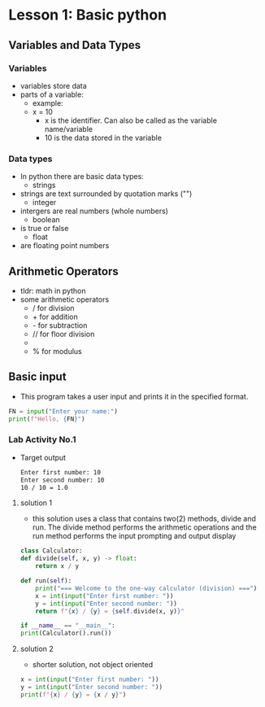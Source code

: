 * Lesson 1: Basic python
** Variables and Data Types
*** Variables
    - variables store data
    - parts of a variable:
      + example:
      + x = 10
        - x is the identifier. Can also be called as the variable name/variable
        - 10 is the data stored in the variable
*** Data types
    - In python there are basic data types:
      - strings
	- strings are text surrounded by quotation marks ("")
      - integer
	- intergers are real numbers (whole numbers)
      - boolean
	- is true or false
      - float
	- are floating point numbers
** Arithmetic Operators
    - tldr: math in python
    - some arithmetic operators
      + / for division
      + + for addition
      + - for subtraction
      + // for floor division
      + ** for power
      + % for modulus

** Basic input
    - This program takes a user input and prints it in the specified format.
    #+begin_src python
    FN = input("Enter your name:")
    print(f"Hello, {FN}")
    #+end_src
*** Lab Activity No.1

 - Target output
    #+begin_src bash
    Enter first number: 10
    Enter second number: 10
    10 / 10 = 1.0
    #+end_src

**** solution 1
    - this solution uses a class that contains two(2) methods, divide and run. The divide method performs the arithmetic operations and the run method performs the input prompting and output display

    #+begin_src python
    class Calculator:
	def divide(self, x, y) -> float:
	    return x / y

	def run(self):
	    print("=== Welcome to the one-way calculator (division) ===")
	    x = int(input("Enter first number: "))
	    y = int(input("Enter second number: "))
	    return f"{x} / {y} = {self.divide(x, y)}"

    if __name__ == "__main__":
	print(Calculator().run())
    #+end_src
**** solution 2
    - shorter solution, not object oriented
    #+begin_src python
      x = int(input("Enter first number: "))
      y = int(input("Enter second number: "))
      print(f"{x} / {y} = {x / y}")
    #+end_src
